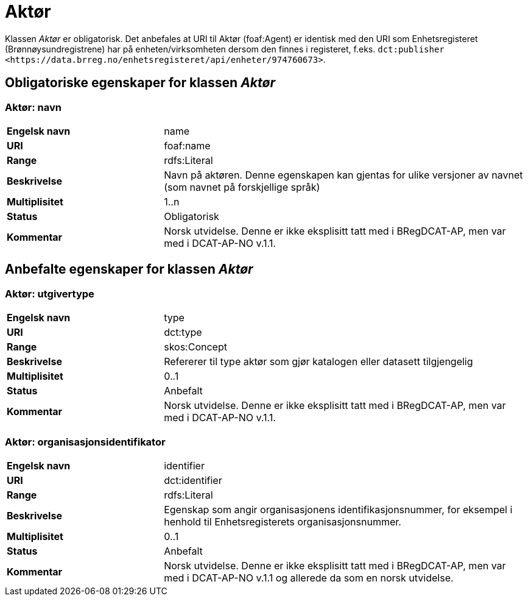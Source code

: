 = Aktør [[aktør]]

Klassen _Aktør_ er obligatorisk. Det anbefales at URI til Aktør (foaf:Agent) er identisk med den URI som Enhetsregisteret (Brønnøysundregistrene) har på
enheten/virksomheten dersom den finnes i registeret, f.eks. `dct:publisher <\https://data.brreg.no/enhetsregisteret/api/enheter/974760673>`.

== Obligatoriske egenskaper for klassen _Aktør_

=== Aktør: navn [[aktor-navn]]

[cols="30s,70d"]
|===
|Engelsk navn| name
|URI| foaf:name
|Range| rdfs:Literal
|Beskrivelse| Navn på aktøren. Denne egenskapen kan gjentas for ulike versjoner av navnet (som navnet på forskjellige språk)
|Multiplisitet| 1..n
|Status| Obligatorisk
|Kommentar| Norsk utvidelse. Denne er ikke eksplisitt tatt med i BRegDCAT-AP, men var med i DCAT-AP-NO v.1.1.
|===

== Anbefalte egenskaper for klassen _Aktør_

=== Aktør: utgivertype [[aktor-utgivertype]]

[cols="30s,70d"]
|===
|Engelsk navn| type
|URI| dct:type
|Range| skos:Concept
|Beskrivelse| Refererer til type aktør som gjør katalogen eller datasett tilgjengelig
|Multiplisitet| 0..1
|Status| Anbefalt
|Kommentar| Norsk utvidelse. Denne er ikke eksplisitt tatt med i BRegDCAT-AP, men var med i DCAT-AP-NO v.1.1.
|===


=== Aktør: organisasjonsidentifikator [[aktor-organisasjonsidentifikator]]

[cols="30s,70d"]
|===
|Engelsk navn| identifier
|URI| dct:identifier
|Range| rdfs:Literal
|Beskrivelse| Egenskap som angir organisasjonens identifikasjonsnummer, for eksempel i henhold til Enhetsregisterets organisasjonsnummer.
|Multiplisitet| 0..1
|Status| Anbefalt
|Kommentar| Norsk utvidelse. Denne er ikke eksplisitt tatt med i BRegDCAT-AP, men var med i DCAT-AP-NO v.1.1 og allerede da som en norsk utvidelse.
|===
